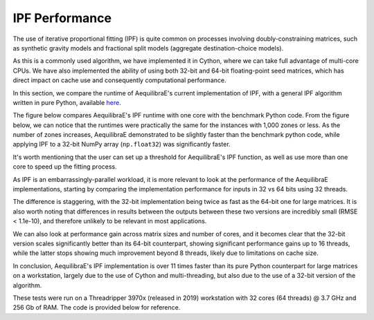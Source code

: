 IPF Performance
===============

The use of iterative proportional fitting (IPF) is quite common on processes
involving doubly-constraining matrices, such as synthetic gravity models and
fractional split models (aggregate destination-choice models).

As this is a commonly used algorithm, we have implemented it in Cython, where
we can take full advantage of multi-core CPUs. We have also implemented the ability
of using both 32-bit and 64-bit floating-point seed matrices, which has direct impact
on cache use and consequently computational performance.

In this section, we compare the runtime of AequilibraE's current implementation of IPF, 
with a general IPF algorithm written in pure Python, available 
`here <https://github.com/joshchea/python-tdm/blob/master/scripts/CalcDistribution.py>`_.

The figure below compares AequilibraE's IPF runtime with one core with the benchmark Python
code. From the figure below, we can notice that the runtimes were practically the same for the
instances with 1,000 zones or less. As the number of zones increases, AequilibraE demonstrated to be slightly faster
than the benchmark python code, while applying IPF to a 32-bit NumPy array (``np.float32``) was significantly faster.

It's worth mentioning that the user can set up a threshold for AequilibraE's IPF function, 
as well as use more than one core to speed up the fitting process.

.. image:: ../images/ipf_runtime_aequilibrae_vs_benchmark.png
    :align: center
    :alt: AequilibraE's IPF runtime

As IPF is an embarrassingly-parallel workload, it is more relevant to look at the performance of the
AequilibraE implementations, starting by comparing the implementation performance for inputs in 32 vs 64
bits using 32 threads.

.. image:: ../images/ipf_runtime_32vs64bits.png
    :align: center
    :alt: AequilibraE's IPF runtime 32 vs 64 bits

The difference is staggering, with the 32-bit implementation being twice as fast as the 64-bit one for large matrices.
It is also worth noting that differences in results between the outputs between these two versions are incredibly
small (RMSE < 1.1e-10), and therefore unlikely to be relevant in most applications.

We can also look at performance gain across matrix sizes and number of cores, and it becomes clear
that the 32-bit version scales significantly better than its 64-bit counterpart, showing significant performance
gains up to 16 threads, while the latter stops showing much improvement beyond 8 threads, likely due to limitations
on cache size.

.. image:: ../images/ipf_runtime_vs_num_cores.png
    :align: left
    :alt: number of cores used in IPF for 64 bit matrices

.. image:: ../images/ipf_runtime_vs_num_cores32bits.png
    :align: right
    :alt: number of cores used in IPF for 32 bit matrices

In conclusion, AequilibraE's IPF implementation is over 11 times faster than its pure Python counterpart for
large matrices on a workstation, largely due to the use of Cython and multi-threading, but also due to the use of a
32-bit version of the algorithm.

These tests were run on a Threadripper 3970x (released in 2019) workstation with 32 cores (64 threads) @ 3.7 GHz
and 256 Gb of RAM. The code is provided below for reference.

